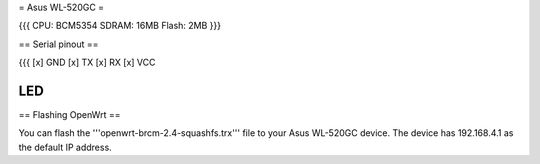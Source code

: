 = Asus WL-520GC =

{{{
CPU: BCM5354
SDRAM: 16MB
Flash: 2MB
}}}

== Serial pinout ==

{{{
[x] GND
[x] TX
[x] RX
[x] VCC


LED
}}}

== Flashing OpenWrt ==

You can flash the '''openwrt-brcm-2.4-squashfs.trx''' file to your Asus WL-520GC device. The device has 192.168.4.1 as the default IP address.
